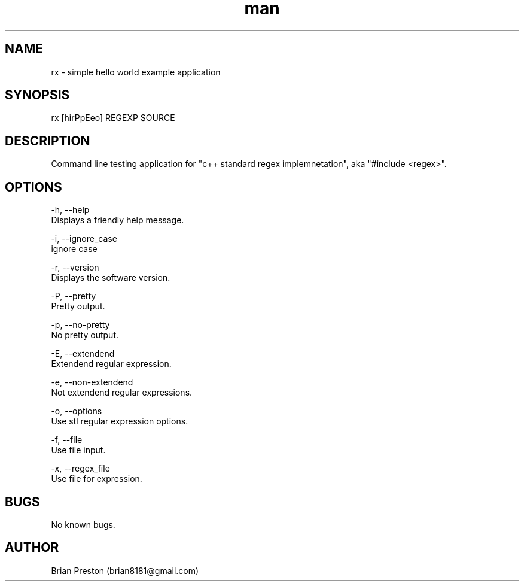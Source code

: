 .\" Manpage for rx.
.\" Contact contact@digitalleaves.com for comments or help.
.TH man 1 "28 Apr 2020" "1.0" "rx man page"
.SH NAME
rx \- simple hello world example application
.SH SYNOPSIS
rx [hirPpEeo] REGEXP SOURCE
.SH DESCRIPTION
Command line testing application for "c++ standard regex implemnetation", aka "#include <regex>".
.SH OPTIONS
    -h, --help
        Displays a friendly help message.

    -i, --ignore_case
        ignore case

    -r, --version
        Displays the software version.

    -P, --pretty
        Pretty output.

    -p, --no-pretty
        No pretty output.

    -E, --extendend
        Extendend regular expression.

    -e, --non-extendend
        Not extendend regular expressions.

    -o, --options 
        Use stl regular expression options.

    -f, --file 
        Use file input.

    -x, --regex_file
        Use file for expression.

.SH BUGS
No known bugs.
.SH AUTHOR
Brian Preston (brian8181@gmail.com)